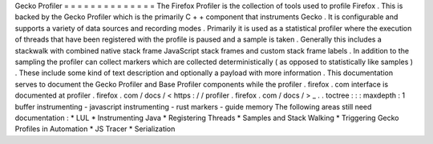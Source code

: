 Gecko
Profiler
=
=
=
=
=
=
=
=
=
=
=
=
=
=
The
Firefox
Profiler
is
the
collection
of
tools
used
to
profile
Firefox
.
This
is
backed
by
the
Gecko
Profiler
which
is
the
primarily
C
+
+
component
that
instruments
Gecko
.
It
is
configurable
and
supports
a
variety
of
data
sources
and
recording
modes
.
Primarily
it
is
used
as
a
statistical
profiler
where
the
execution
of
threads
that
have
been
registered
with
the
profile
is
paused
and
a
sample
is
taken
.
Generally
this
includes
a
stackwalk
with
combined
native
stack
frame
JavaScript
stack
frames
and
custom
stack
frame
labels
.
In
addition
to
the
sampling
the
profiler
can
collect
markers
which
are
collected
deterministically
(
as
opposed
to
statistically
like
samples
)
.
These
include
some
kind
of
text
description
and
optionally
a
payload
with
more
information
.
This
documentation
serves
to
document
the
Gecko
Profiler
and
Base
Profiler
components
while
the
profiler
.
firefox
.
com
interface
is
documented
at
profiler
.
firefox
.
com
/
docs
/
<
https
:
/
/
profiler
.
firefox
.
com
/
docs
/
>
_
.
.
toctree
:
:
:
maxdepth
:
1
buffer
instrumenting
-
javascript
instrumenting
-
rust
markers
-
guide
memory
The
following
areas
still
need
documentation
:
*
LUL
*
Instrumenting
Java
*
Registering
Threads
*
Samples
and
Stack
Walking
*
Triggering
Gecko
Profiles
in
Automation
*
JS
Tracer
*
Serialization
